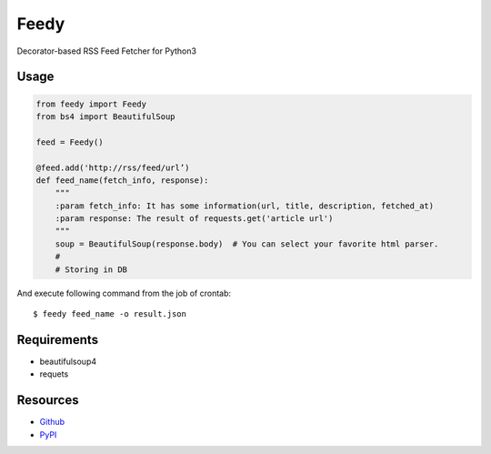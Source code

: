 =====
Feedy
=====

Decorator-based RSS Feed Fetcher for Python3


Usage
=====

.. code-block:: python

    from feedy import Feedy
    from bs4 import BeautifulSoup

    feed = Feedy()

    @feed.add('http://rss/feed/url’)
    def feed_name(fetch_info, response):
        """
        :param fetch_info: It has some information(url, title, description, fetched_at)
        :param response: The result of requests.get('article url')
        """
        soup = BeautifulSoup(response.body)  # You can select your favorite html parser.
        #
        # Storing in DB

And execute following command from the job of crontab:

::

    $ feedy feed_name -o result.json

Requirements
============

* beautifulsoup4
* requets


Resources
=========

* `Github <https://github.com/c-bata/feedy>`_
* `PyPI <https://pypi.python.org/pypi/feedy>`_
